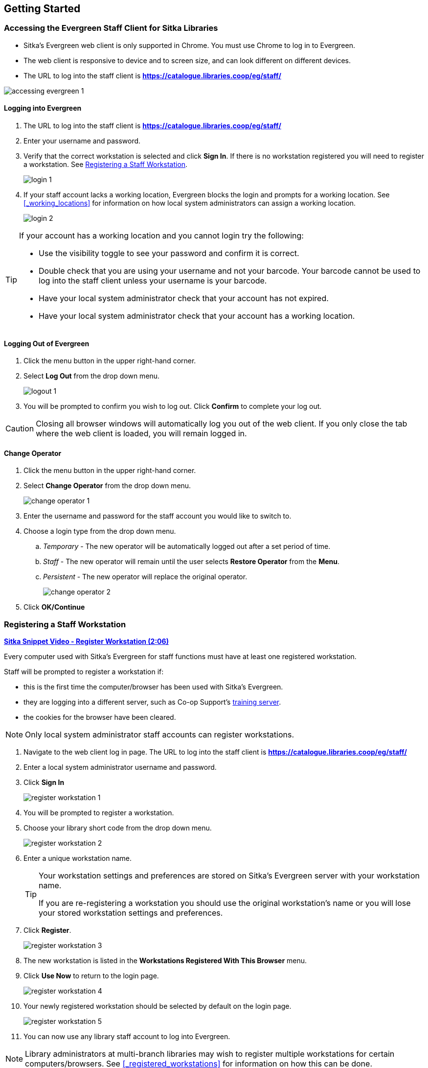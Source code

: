 Getting Started
---------------

Accessing the Evergreen Staff Client for Sitka Libraries
~~~~~~~~~~~~~~~~~~~~~~~~~~~~~~~~~~~~~~~~~~~~~~~~~~~~~~~~
(((Evergreen Staff Client)))

* Sitka's Evergreen web client is only supported in Chrome. You must use Chrome to log in to Evergreen.

* The web client is responsive to device and to screen size, and can look different on different devices.

* The URL to log into the staff client is *https://catalogue.libraries.coop/eg/staff/*

image::images/intro/accessing-evergreen-1.png[]

Logging into Evergreen
^^^^^^^^^^^^^^^^^^^^^^
(((Logging In)))

. The URL to log into the staff client is *https://catalogue.libraries.coop/eg/staff/*
. Enter your username and password.
. Verify that the correct workstation is selected and click *Sign In*. If there is no workstation 
registered you will need to register a workstation.  See xref:_registering_a_staff_workstation[].
+
image::images/intro/login-1.png[]
+
. If your staff account lacks a working location, Evergreen blocks the login and prompts 
for a working location.  See xref:_working_locations[] for information on how local system administrators
can assign a working location.
+
image::images/intro/login-2.png[]

[TIP]
=====

If your account has a working location and you cannot login try the following:

* Use the visibility toggle to see your password and confirm it is correct.
* Double check that you are using your username and not your barcode.  Your barcode cannot be used to log into the staff client unless your username is your barcode.
* Have your local system administrator check that your account has not expired.
* Have your local system administrator check that your account has a working location.


=====

Logging Out of Evergreen
^^^^^^^^^^^^^^^^^^^^^^^^
(((Logging Out)))

. Click the menu button in the upper right-hand corner.
. Select *Log Out* from the drop down menu.
+
image::images/intro/logout-1.png[]
+
.  You will be prompted to confirm you wish to log out.  Click *Confirm* to complete your log out.

[CAUTION]
=========
Closing all browser windows will automatically log you out of the web client. If you only close the
tab where the web client is loaded, you will remain logged in.
=========

Change Operator
^^^^^^^^^^^^^^^
(((Change Operator)))

. Click the menu button in the upper right-hand corner.
. Select *Change Operator* from the drop down menu.
+
image::images/intro/change-operator-1.png[]
+
. Enter the username and password for the staff account you would like to switch to.
. Choose a login type from the drop down menu.
.. _Temporary_ - The new operator will be automatically logged out after a set period of time.
.. _Staff_ - The new operator will remain until the user selects *Restore Operator* from the *Menu*.
.. _Persistent_ - The new operator will replace the original operator.
+
image::images/intro/change-operator-2.png[]
+
. Click *OK/Continue*

Registering a Staff Workstation
~~~~~~~~~~~~~~~~~~~~~~~~~~~~~~~
(((Workstation Registration)))
(((Registering, Workstation)))

https://youtu.be/GsZj_3YBVRM[*Sitka Snippet Video - Register Workstation (2:06)*]

Every computer used with Sitka's Evergreen for staff functions must have at least
one registered workstation.

Staff will be prompted to register a workstation if:

* this is the first time the computer/browser has been used with Sitka's Evergreen.
* they are logging into a different server, such as Co-op Support's 
https://bc.libraries.coop/support/sitka/training-server/[training server].
* the cookies for the browser have been cleared.


[NOTE]
======
Only local system administrator staff accounts can register workstations.
======

. Navigate to the web client log in page. The URL to log into the staff client is *https://catalogue.libraries.coop/eg/staff/*
. Enter a local system administrator username and password.
. Click *Sign In*
+
image::images/intro/register-workstation-1.png[]
+
. You will be prompted to register a workstation.
. Choose your library short code from the drop down menu.
+
image::images/intro/register-workstation-2.png[]
+
. Enter a unique workstation name.
+
[TIP]
=====
Your workstation settings and 
preferences are stored on Sitka's Evergreen server with your workstation name.

If you are re-registering a workstation you should use the original workstation's name or  
you will lose your stored workstation settings and preferences.
=====
+
.  Click *Register*.
+
image::images/intro/register-workstation-3.png[]
+
. The new workstation is listed in the *Workstations Registered With This Browser* menu.
. Click *Use Now* to return to the login page.
+
image::images/intro/register-workstation-4.png[]
+
. Your newly registered workstation should be selected by default on the login page.
+
image::images/intro/register-workstation-5.png[]
+
. You can now use any library staff account to log into Evergreen.

[NOTE]
======
Library administrators at multi-branch libraries may wish to register multiple workstations 
for certain computers/browsers.  See xref:_registered_workstations[] for information on
how this can be done.
======


Keyboard Navigation
~~~~~~~~~~~~~~~~~~~
(((Keyboard Navigation)))
(((Keyboard Shorcuts)))

Staff can use the following navigation bar functions to navigate Evergreen. 

. Use the *Tab* key to move between the top-level menu items.

. Press *Enter*, *Space*, or the down arrow on a top-level item to open its submenu. Pressing *Esc* will close it.

. *Shift-tab* from the first submenu item back to the top level, and use *Enter* or *Space* to toggle the button again and close the submenu.

. Within the submenu, use either *Tab* and *Shift-Tab* to move up and down, or the up/down arrow keys.

Staff can also use the following keyboard shortcuts to navigate Evergreen.

[[_keyboard_shortcuts]]
.Keyboard Shortcuts
[options="header"]
|===
|Key | Function
|*CTRL+H* | Display Keyboard Shortcut List
|*F1* | Check Out
|*F2* | Check In
|*F3* | Search the Catalogue
|*F4* | Search for Patrons
|*F5* | Item Status
|*F6* | Record In-House Use
|*F8* | Retrieve Last Patron
|*F9* | Reprint Last Receipt
|*SHIFT+F1* | Register Patron
|*SHIFT+F2* | Capture Holds
|*SHIFT+F3* | Retrieve Bib Record by TCN
|*SHIFT+F8* | Retrieve Last Bib Record
|*CTRL+F2* | Renew Items
|*CTRL+F3* | Create New MARC Record
|===

The keyboard shortcut list can be access from the menu in the upper right-hand corner.

image::images/intro/keyboard-navigation-1.png[]

The shortcuts also display in the menus beside the associated options.

image::images/intro/keyboard-navigation-2.png[]

[[_download_hatch]]
Downloading and Installing Hatch
~~~~~~~~~~~~~~~~~~~~~~~~~~~~~~~~
(((Hatch)))

Hatch is an *optional* installable program that works with your browser to manage complex printing needs, such as printing to different printers under different circumstances.

anchor:download-hatch-ref[Hatch]

. Install Java Runtime Environment (JRE).
Windows only requires a JRE to run Hatch, not a full JDK. Download and install JRE version 1.8 or higher from https://www.java.com[java].

. Install Hatch
Download the executable file from https://evergreen-ils.org/downloads/Hatch-Installer-0.3.2.exe[Hatch] and refer to the https://evergreen-ils.org/documentation/install/INSTALL_Hatch.html[Installation Instructions]

. Install Chrome extension. If the extension was not installed automatically when installing Hatch you can get it directly in the browser from the Chrome App Store https://chrome.google.com/webstore/detail/hatch-native-messenger/ppooibdipmklfichpmkcgplfgdplgahl[Chrome App Store]

Enable Hatch in Evergreen
^^^^^^^^^^^^^^^^^^^^^^^^^
. Log into Evergreen as LSA.

. Click *Administration -> Workstation*.

. Click *Print Service ('Hatch')*

. Make sure that you see that Hatch is available. Select *Use Hatch For Printing* .

. Log out. Print preferences will now be stored in Hatch.

Refer to xref:hatch-printing[] to configure printer settings.

Refer to xref:hatch-troubleshooting[] if you are having issues with Hatch.
